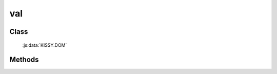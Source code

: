 ﻿.. _dom-val:

val
=================================

Class
-----------------------------------------------

  :js:data:`KISSY.DOM`

Methods
-----------------------------------------------

.. js:function:: val( selector )

    获取符合选择器的第一个元素所的 value 值.
    
    :param string|HTMLCollection|Array<HTMLElement> selector: 字符串格式参见 :ref:`KISSY selector <dom-selector>`
    :returns: 获取符合选择器的第一个元素所的 value 值. 无值时, 返回空字符串.
    
    
.. js:function:: val( selector, value )

    给符合选择器的所有元素设置 value 值.
    
    :param string|HTMLCollection|Array<HTMLElement> selector: 字符串格式参见 :ref:`KISSY selector <dom-selector>`
    :param string value: 将要设置的 value 值